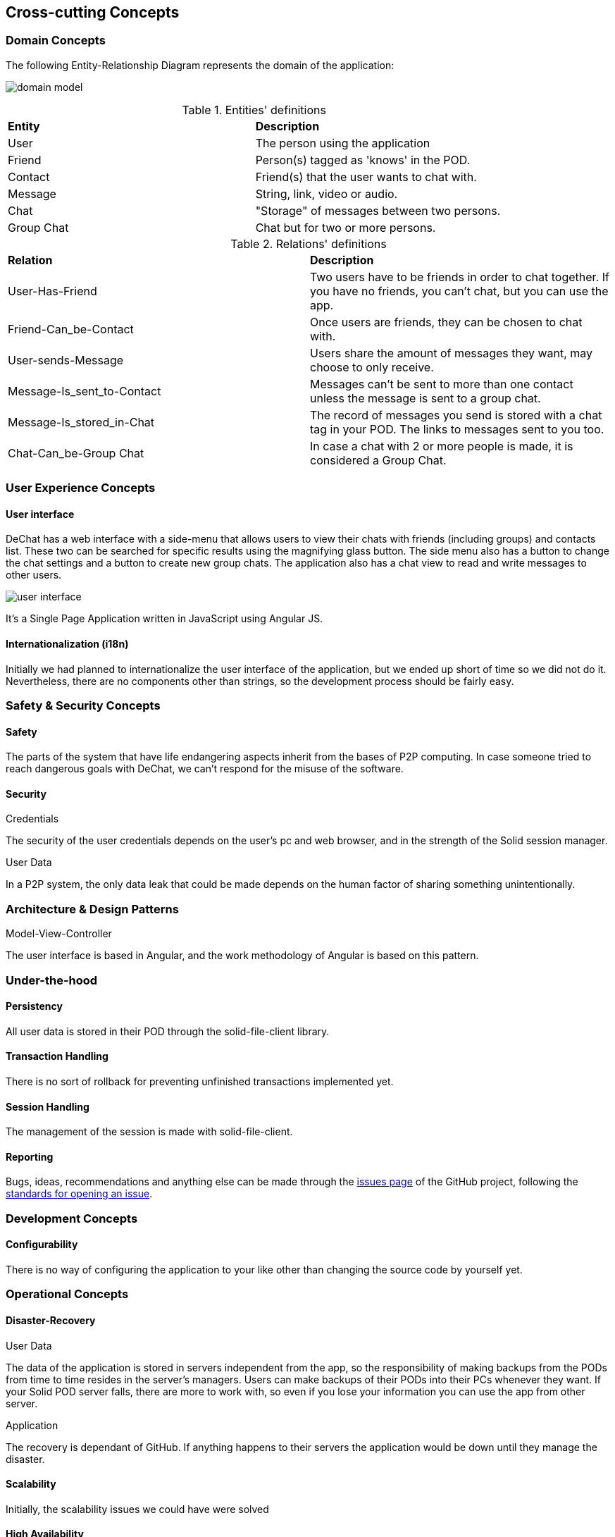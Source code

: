 [[section-concepts]]
== Cross-cutting Concepts

//8.1
=== Domain Concepts
The following Entity-Relationship Diagram represents the domain of the application:

image:domain-model.png[domain model]

.Entities' definitions
|===
| *Entity* | *Description*
| User | The person using the application
| Friend | Person(s) tagged as 'knows' in the POD.
| Contact | Friend(s) that the user wants to chat with.
| Message | String, link, video or audio.
| Chat | "Storage" of messages between two persons.
| Group Chat | Chat but for two or more persons.
|===

.Relations' definitions
|===
| *Relation* | *Description*
| User-Has-Friend | Two users have to be friends in order to chat together. If you have no friends, you can't chat, but you can use the app.
| Friend-Can_be-Contact | Once users are friends, they can be chosen to chat with.
| User-sends-Message | Users share the amount of messages they want, may choose to only receive.
| Message-Is_sent_to-Contact | Messages can't be sent to more than one contact unless the message is sent to a group chat.
| Message-Is_stored_in-Chat | The record of messages you send is stored with a chat tag in your POD. The links to messages sent to you too.
| Chat-Can_be-Group Chat | In case a chat with 2 or more people is made, it is considered a Group Chat.
|===

//8.2
=== User Experience Concepts

==== User interface

DeChat has a web interface with a side-menu that allows users to view their chats with friends (including groups) and contacts list. These two can be searched for specific results using the magnifying glass button. The side menu also has a button to change the chat settings and a button to create new group chats. The application also has a chat view to read and write messages to other users.

image::https://github.com/Arquisoft/dechat_en3b/blob/master/src/docs/res/user-interface.png?raw=true[user interface]

It's a Single Page Application written in JavaScript using Angular JS.

//Should we comment by components of the interface?

==== Internationalization (i18n)
Initially we had planned to internationalize the user interface of the application, but we ended up short of time so we did not do it. Nevertheless, there are no components other than strings, so the development process should be fairly easy.


//8.3
=== Safety & Security Concepts

==== Safety
The parts of the system that have life endangering aspects inherit from the bases of P2P computing. In case someone tried to reach dangerous goals with DeChat, we can't respond for the misuse of the software.

==== Security
.Credentials
The security of the user credentials depends on the user's pc and web browser, and in the strength of the Solid session manager.

.User Data
In a P2P system, the only data leak that could be made depends on the human factor of sharing something unintentionally.

//8.4
=== Architecture & Design Patterns

.Model-View-Controller
The user interface is based in Angular, and the work methodology of Angular is based on this pattern.

//8.5
=== Under-the-hood

==== Persistency
All user data is stored in their POD through the solid-file-client library.

==== Transaction Handling
There is no sort of rollback for preventing unfinished transactions implemented yet. 

==== Session Handling
The management of the session is made with solid-file-client.

==== Reporting
Bugs, ideas, recommendations and anything else can be made through the https://github.com/Arquisoft/dechat_en3b/issues[issues page] of the GitHub project, following the https://help.github.com/en/articles/creating-an-issue[standards for opening an issue].


//8.6
=== Development Concepts

==== Configurability
There is no way of configuring the application to your like other than changing the source code by yourself yet.

//8.7
=== Operational Concepts

==== Disaster-Recovery

.User Data
The data of the application is stored in servers independent from the app, so the responsibility of making backups from the PODs from time to time resides in the server's managers. Users can make backups of their PODs into their PCs whenever they want. If your Solid POD server falls, there are more to work with, so even if you lose your information you can use the app from other server.

.Application
The recovery is dependant of GitHub. If anything happens to their servers the application would be down until they manage the disaster.

==== Scalability
Initially, the scalability issues we could have were solved 

==== High Availability
Once a new version of the app is made, the only time it takes is from merging the new contents from the development branch with the master branch. Once that process is completed, refreshing the web should show the new features.

As long as GitHub and a Solid server work, there is not such a thing as a "downtime" and you can use the app freely.

WARNING: Notice that your chats, contacts and such will be lost if the Solid server from the provider of your POD gets destroyed or something similar. Making a new POD in a different server allows you to use the app, but you will need to make new friends and contacts.

//Discarded:
// === Ergonomics (?)
// === Code Generation (included in Build, Test, Deploy)
// === Parallelization / Threading (We don't work with this)
// === Clustering (Is the opposite of what we want?)
// ==== Process Control (?)
//==== Communication & Integration
//==== Exception & Error Handling
//==== Business rules
//==== Batch
//==== Administration
//    -Makes no sense in P2P connections
//    -Privacy but also can proliferate illegal stuff
//==== Management
//==== Migration ()
//==== Build, Test, Deploy
//    -Software needed
//    -Steps for each part